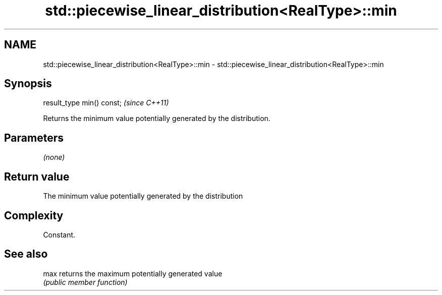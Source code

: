 .TH std::piecewise_linear_distribution<RealType>::min 3 "2019.08.27" "http://cppreference.com" "C++ Standard Libary"
.SH NAME
std::piecewise_linear_distribution<RealType>::min \- std::piecewise_linear_distribution<RealType>::min

.SH Synopsis
   result_type min() const;  \fI(since C++11)\fP

   Returns the minimum value potentially generated by the distribution.

.SH Parameters

   \fI(none)\fP

.SH Return value

   The minimum value potentially generated by the distribution

.SH Complexity

   Constant.

.SH See also

   max returns the maximum potentially generated value
       \fI(public member function)\fP
